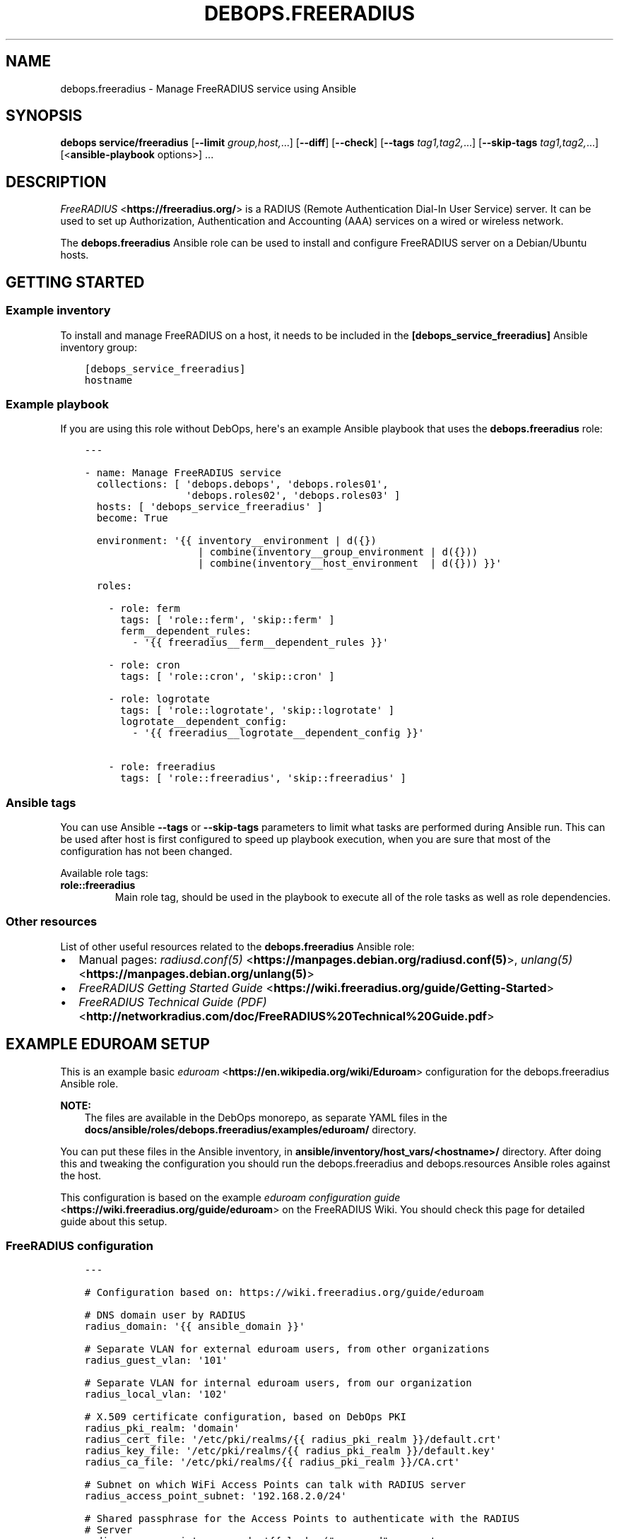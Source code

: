 .\" Man page generated from reStructuredText.
.
.TH "DEBOPS.FREERADIUS" "5" "Mar 28, 2022" "v3.0.2" "DebOps"
.SH NAME
debops.freeradius \- Manage FreeRADIUS service using Ansible
.
.nr rst2man-indent-level 0
.
.de1 rstReportMargin
\\$1 \\n[an-margin]
level \\n[rst2man-indent-level]
level margin: \\n[rst2man-indent\\n[rst2man-indent-level]]
-
\\n[rst2man-indent0]
\\n[rst2man-indent1]
\\n[rst2man-indent2]
..
.de1 INDENT
.\" .rstReportMargin pre:
. RS \\$1
. nr rst2man-indent\\n[rst2man-indent-level] \\n[an-margin]
. nr rst2man-indent-level +1
.\" .rstReportMargin post:
..
.de UNINDENT
. RE
.\" indent \\n[an-margin]
.\" old: \\n[rst2man-indent\\n[rst2man-indent-level]]
.nr rst2man-indent-level -1
.\" new: \\n[rst2man-indent\\n[rst2man-indent-level]]
.in \\n[rst2man-indent\\n[rst2man-indent-level]]u
..
.SH SYNOPSIS
.sp
\fBdebops service/freeradius\fP [\fB\-\-limit\fP \fIgroup,host,\fP\&...] [\fB\-\-diff\fP] [\fB\-\-check\fP] [\fB\-\-tags\fP \fItag1,tag2,\fP\&...] [\fB\-\-skip\-tags\fP \fItag1,tag2,\fP\&...] [<\fBansible\-playbook\fP options>] ...
.SH DESCRIPTION
.sp
\fI\%FreeRADIUS\fP <\fBhttps://freeradius.org/\fP> is a RADIUS (Remote Authentication
Dial\-In User Service) server. It can be used to set up Authorization,
Authentication and Accounting (AAA) services on a wired or wireless network.
.sp
The \fBdebops.freeradius\fP Ansible role can be used to install and configure
FreeRADIUS server on a Debian/Ubuntu hosts.
.SH GETTING STARTED
.SS Example inventory
.sp
To install and manage FreeRADIUS on a host, it needs to be included in the
\fB[debops_service_freeradius]\fP Ansible inventory group:
.INDENT 0.0
.INDENT 3.5
.sp
.nf
.ft C
[debops_service_freeradius]
hostname
.ft P
.fi
.UNINDENT
.UNINDENT
.SS Example playbook
.sp
If you are using this role without DebOps, here\(aqs an example Ansible playbook
that uses the \fBdebops.freeradius\fP role:
.INDENT 0.0
.INDENT 3.5
.sp
.nf
.ft C
\-\-\-

\- name: Manage FreeRADIUS service
  collections: [ \(aqdebops.debops\(aq, \(aqdebops.roles01\(aq,
                 \(aqdebops.roles02\(aq, \(aqdebops.roles03\(aq ]
  hosts: [ \(aqdebops_service_freeradius\(aq ]
  become: True

  environment: \(aq{{ inventory__environment | d({})
                   | combine(inventory__group_environment | d({}))
                   | combine(inventory__host_environment  | d({})) }}\(aq

  roles:

    \- role: ferm
      tags: [ \(aqrole::ferm\(aq, \(aqskip::ferm\(aq ]
      ferm__dependent_rules:
        \- \(aq{{ freeradius__ferm__dependent_rules }}\(aq

    \- role: cron
      tags: [ \(aqrole::cron\(aq, \(aqskip::cron\(aq ]

    \- role: logrotate
      tags: [ \(aqrole::logrotate\(aq, \(aqskip::logrotate\(aq ]
      logrotate__dependent_config:
        \- \(aq{{ freeradius__logrotate__dependent_config }}\(aq

    \- role: freeradius
      tags: [ \(aqrole::freeradius\(aq, \(aqskip::freeradius\(aq ]

.ft P
.fi
.UNINDENT
.UNINDENT
.SS Ansible tags
.sp
You can use Ansible \fB\-\-tags\fP or \fB\-\-skip\-tags\fP parameters to limit what
tasks are performed during Ansible run. This can be used after host is first
configured to speed up playbook execution, when you are sure that most of the
configuration has not been changed.
.sp
Available role tags:
.INDENT 0.0
.TP
.B \fBrole::freeradius\fP
Main role tag, should be used in the playbook to execute all of the role
tasks as well as role dependencies.
.UNINDENT
.SS Other resources
.sp
List of other useful resources related to the \fBdebops.freeradius\fP Ansible
role:
.INDENT 0.0
.IP \(bu 2
Manual pages: \fI\%radiusd.conf(5)\fP <\fBhttps://manpages.debian.org/radiusd.conf(5)\fP>, \fI\%unlang(5)\fP <\fBhttps://manpages.debian.org/unlang(5)\fP>
.IP \(bu 2
\fI\%FreeRADIUS Getting Started Guide\fP <\fBhttps://wiki.freeradius.org/guide/Getting-Started\fP>
.IP \(bu 2
\fI\%FreeRADIUS Technical Guide (PDF)\fP <\fBhttp://networkradius.com/doc/FreeRADIUS%20Technical%20Guide.pdf\fP>
.UNINDENT
.SH EXAMPLE EDUROAM SETUP
.sp
This is an example basic \fI\%eduroam\fP <\fBhttps://en.wikipedia.org/wiki/Eduroam\fP> configuration for the
debops.freeradius Ansible role.
.sp
\fBNOTE:\fP
.INDENT 0.0
.INDENT 3.5
The files are available in the DebOps monorepo, as separate YAML
files in the \fBdocs/ansible/roles/debops.freeradius/examples/eduroam/\fP
directory.
.UNINDENT
.UNINDENT
.sp
You can put these files in the Ansible inventory, in
\fBansible/inventory/host_vars/<hostname>/\fP directory. After doing this and
tweaking the configuration you should run the debops.freeradius and
debops.resources Ansible roles against the host.
.sp
This configuration is based on the example \fI\%eduroam configuration guide\fP <\fBhttps://wiki.freeradius.org/guide/eduroam\fP> on
the FreeRADIUS Wiki. You should check this page for detailed guide about this
setup.
.SS FreeRADIUS configuration
.INDENT 0.0
.INDENT 3.5
.sp
.nf
.ft C
\-\-\-

# Configuration based on: https://wiki.freeradius.org/guide/eduroam

# DNS domain user by RADIUS
radius_domain: \(aq{{ ansible_domain }}\(aq

# Separate VLAN for external eduroam users, from other organizations
radius_guest_vlan: \(aq101\(aq

# Separate VLAN for internal eduroam users, from our organization
radius_local_vlan: \(aq102\(aq

# X.509 certificate configuration, based on DebOps PKI
radius_pki_realm: \(aqdomain\(aq
radius_cert_file: \(aq/etc/pki/realms/{{ radius_pki_realm }}/default.crt\(aq
radius_key_file: \(aq/etc/pki/realms/{{ radius_pki_realm }}/default.key\(aq
radius_ca_file: \(aq/etc/pki/realms/{{ radius_pki_realm }}/CA.crt\(aq

# Subnet on which WiFi Access Points can talk with RADIUS server
radius_access_point_subnet: \(aq192.168.2.0/24\(aq

# Shared passphrase for the Access Points to authenticate with the RADIUS
# Server
radius_access_point_password: \(aq{{ lookup("password", secret
                                  + "/radius/known\-secret\-password") }}\(aq

# Password of the client endpoint to authorized access to the network
radius_test_user_password: \(aq{{ lookup("password", secret
                               + "/radius/default\-test\-password") }}\(aq

# Allow access to FreeRADIUS service by WiFi Access Points
freeradius__host_allow: [ \(aq{{ radius_access_point_subnet }}\(aq ]

# Configuration for the \(aqdebops.freeradius\(aq Ansible role
freeradius__host_configuration:

  \- name: \(aqsites\-available/default\(aq
    raw: |
      # The domain users will add to their username to have their credentials
      # routed to your institution.  You will also need to register this
      # and your RADIUS server addresses with your NRO.
      operator_name = "{{ radius_domain }}"

      # The VLAN to assign eduroam visitors
      eduroam_guest_vlan = "{{ radius_guest_vlan }}"

      # The VLAN to assign your students/staff
      eduroam_local_vlan = "{{ radius_local_vlan }}"

      server eduroam {
        listen {
          type = auth
          ipaddr = *
          port = 1812
        }

        authorize {
          # Log requests before we change them
          linelog_recv_request

          # split_username_nai is a policy in the default distribution to
          # split a username into username and domain.  We reject user\-name
          # strings without domains, as they\(aqre not routable.
          split_username_nai
          if (noop || !&Stripped\-User\-Domain) {
            reject
          }

          # Send the request to the NRO for your region.
          # The details of the FLRs (Federation Level RADIUS servers)
          # are in proxy.conf.
          # You can make this condition as complex as you like, to
          # include additional subdomains just concatenate the conditions
          # with &&.
          if (&Stripped\-User\-Domain != "${operator_name}") {
            update {
              control:Load\-Balance\-Key := &Calling\-Station\-ID
              control:Proxy\-To\-Realm := \(aqeduroam_flr\(aq

              # Operator name (RFC 5580) identifies the network the
              # request originated from. It\(aqs not absolutely necessary
              # but it helps with debugging.
              request:Operator\-Name := "1${operator_name}"
            }
            return
          }

          # If the EAP module returns \(aqok\(aq or \(aqupdated\(aq, it means it has handled
          # the request and we don\(aqt need to call any other modules in this
          # section.
          eap {
            ok = return
            updated = return
          }
        }

        pre\-proxy {
          attr_filter.pre\-proxy
          linelog_send_proxy_request
        }

        post\-proxy {
          attr_filter.post\-proxy
          linelog_recv_proxy_response
        }

        authenticate {
          eap
        }

        post\-auth {
          # To implement eduroam you must:
          # \- Use wireless access points or a controller which supports
          #   dynamic VLAN assignments.
          # \- Have that feature enabled.
          # \- Have the guest_vlan/local_vlan available to the controller,
          #   or to all your access points.
          # eduroam user traffic *MUST* be segregated, this is *NOT* optional.
          update reply {
            Tunnel\-Type := VLAN
            Tunnel\-Medium\-Type := IEEE\-802
          }
          if (&control:Proxy\-To\-Realm) {
            update reply {
              Tunnel\-Private\-Group\-ID := ${eduroam_guest_vlan}
            }
          }
          else {
            update reply {
              Tunnel\-Private\-Group\-ID := ${eduroam_local_vlan}
            }
          }

          # We\(aqre sending a response to one of OUR network devices for one of
          # OUR users so provide it with the real user\-identity.
          if (&session\-state:Stripped\-User\-Name) {
            update reply {
              User\-Name := "%{session\-state:Stripped\-User\-Name}@%{Stripped\-User\-Domain}"
            }
          }

          linelog_send_accept

          Post\-Auth\-Type REJECT {
            attr_filter.access_reject
            linelog_send_reject
          }
        }
      }
    state: \(aqpresent\(aq

  \- name: \(aqmods\-available/eap\(aq
    raw: |
      eap {
        # The initial EAP type requested.  Change this to peap if you\(aqre
        # using peap, or tls if you\(aqre using EAP\-TLS.
        default_eap_type = ttls

        # The maximum time an EAP\-Session can continue for
        timer_expire = 60

        # The maximum number of ongoing EAP sessions
        max_sessions = ${max_requests}

        tls\-config tls\-common {
          # The public certificate that your server will present
          certificate_file = {{ radius_cert_file }}

          # The private key for the public certificate
          private_key_file = {{ radius_key_file }}

          # The password to decrypt \(aqprivate_key_file\(aq
          #private_key_password = whatever
          private_key_password = \(aq\(aq

          # The certificate of the authority that issued \(aqcertificate_file\(aq
          #ca_file = ${cadir}/ca.pem
          ca_file = {{ radius_ca_file }}

          # If your AP drops packets towards the client, try reducing this.
          fragment_size = 1024

          # When issuing client certificates embed the OCSP URL in the
          # certificate if you want to be able to revoke them later.
          ocsp {
            enable = yes
            override_cert_url = no
            use_nonce = yes
          }
        }

        tls {
          tls = tls\-common
        }

        ttls {
          tls = tls\-common
          default_eap_type = mschapv2
          virtual_server = "eduroam\-inner"
        }

        peap {
          tls = tls\-common
          default_eap_type = mschapv2
          virtual_server = "eduroam\-inner"
        }
      }
    state: \(aqpresent\(aq

  \- name: \(aqmods\-available/linelog\(aq
    raw: |
      linelog linelog_recv_request {
        filename = syslog
        syslog_facility = local0
        syslog_severity = debug
        format = "action = Recv\-Request, %{pairs:request:}"
      }

      linelog linelog_send_accept {
        filename = syslog
        syslog_facility = local0
        syslog_severity = debug
        format = "action = Send\-Accept, %{pairs:request:}"
      }

      linelog linelog_send_reject {
        filename = syslog
        syslog_facility = local0
        syslog_severity = debug
        format = "action = Send\-Reject, %{pairs:request:}"
      }

      linelog linelog_send_proxy_request {
        filename = syslog
        syslog_facility = local0
        syslog_severity = debug
        format = "action = Send\-Proxy\-Request, %{pairs:proxy\-request:}"
      }

      linelog linelog_recv_proxy_response {
        filename = syslog
        syslog_facility = local0
        syslog_severity = debug
        format = "action = Recv\-Proxy\-Response, %{pairs:proxy\-reply:}"
      }
    state: \(aqpresent\(aq

  \- name: \(aqproxy.conf\(aq
    raw: |
      home_server eduroam_flr_server_1 {
              ipaddr = 127.0.0.1
              secret = secret
        status_check = status\-server
      }

      # Only uncomment if there are two FLRS
      #home_server eduroam_flr_server_2 {
      #       ipaddr = <ip\-address>
      #       secret = <secret>
      #       status_check = status\-server
      #}
      home_server_pool eduroam_flr_pool {
              type = keyed\-balance
              home_server = eduroam_flr_server_1

      # Only uncomment if there are two FLRS
      #       home_server = eduroam_flr_server_2
      }
      realm eduroam_flr {
              auth_pool = eduroam_flr_pool
              nostrip
      }
    state: \(aqabsent\(aq
    no_log: \(aq{{ debops__no_log | d(True) }}\(aq

  \- name: \(aqclients.conf\(aq
    raw: |
      client localhost {
        ipaddr = 127.0.0.1
        secret = testing123
      }

      #client eduroam_flr_server_1 {
      #        ipaddr = <ip\-address>
      #        secret = <secret>
      #        nastype = \(aqeduroam_flr\(aq
      #}

      # As above, only uncomment if there are two federation level servers
      #client eduroam_flr_server_2 {
      #       ipaddr = <ip\-address>
      #       secret = <secret>
      #       nastype = \(aqeduroam_flr\(aq
      #}

      client wireless_access_points_mgmt {
        ipaddr = {{ radius_access_point_subnet }}

        # This should be long and random
        secret = {{ radius_access_point_password }}
      }
    state: \(aqpresent\(aq
    no_log: \(aq{{ debops__no_log | d(True) }}\(aq

  \- name: \(aqsites\-available/inner\-tunnel\(aq
    raw: |
      server eduroam\-inner {
        listen {
          type = auth
          ipaddr = *
          port = 18120 # Used for testing only.  Requests proxied internally.
        }

        authorize {
          # The outer username is considered garabage for autz purposes, but
          # the domain portion of the outer and inner identities must match.
          split_username_nai
          if (noop || (&Stripped\-User\-Domain && \e
              (&outer.Stripped\-User\-Domain != &Stripped\-User\-Domain))) {
            reject
          }

          # Make the user\(aqs real identity available to anything that needs
          # it in the outer server.
          update {
            &outer.session\-state:Stripped\-User\-Name := &Stripped\-User\-Name
          }

          # EAP for PEAPv0 (EAP\-MSCHAPv2)
          inner\-eap {
            ok = return
          }

          # THIS IS SITE SPECIFIC
          #
          # The files module is *ONLY* used for testing.  It lets you define
          # credentials in a flat file, IT WILL NOT SCALE.
          #
          # \- If you use OpenLDAP with salted password hashes you should
          #   call the \(aqldap\(aq module here and use EAP\-TTLS\-PAP as your EAP method.
          # \- If you use OpenLDAP with cleartext passwords you should
          #   call the \(aqldap\(aq module here and use EAP\-TTLS or PEAPv0.
          # \- If you use an SQL DB with salted password hashes you should call
          #   the \(aqsql\(aq module here and use EAP\-TTLS\-PAP as your EAP method.
          # \- If you use an SQL DB with cleartext passwords you should call
          #   the \(aqsql\(aq module here and use EAP\-TTLS or PEAPv0.
          # \- If you use Novell you should call the \(aqldap\(aq module here and
          #   set \(ga\(gaedir = yes\(ga\(ga in \(ga\(gamods\-available/ldap\(ga\(ga and use EAP\-TTLS or
          #   PEAPv0.
          # \- If you use Active Directory, you don\(aqt need anything here (remove
          #   the call to files) but you\(aqll need to follow this
          #   [guide](freeradius\-active\-directory\-integration\-howto) and use
          #   EAP\-TTLS\-PAP or PEAPv0.
          # \- If you\(aqre using EAP\-TLS (i\(aqm impressed!) remove the call to files.
          #
          # EAP\-TTLS\-PAP and PEAPv0 are equally secure/insecure depending on how the
          # supplicant is configured. PEAPv0 has a slight edge in that you need to
          # crack MSCHAPv2 to get the user\(aqs password (but this is not hard).
          files

          pap
          mschap
        }

        authenticate {
          inner\-eap
          mschap
          pap

          # Comment pap, and uncomment the stanza below if you\(aqre using
          # Active Directory this will allow it to work with EAP\-TTLS\-PAP.
          #pap {
          #   ntlm_auth
          #}
        }
      }
    state: \(aqpresent\(aq

  \- name: \(aqmods\-enabled/inner\-eap\(aq
    link_src: \(aq../mods\-available/inner\-eap\(aq

  \- name: \(aqmods\-available/inner\-eap\(aq
    raw: |
      eap inner\-eap {
        default_eap_type = mschapv2
        timer_expire = 60
        max_sessions = ${max_requests}

        mschapv2 {
          send_error = yes
        }
      }
    state: \(aqpresent\(aq

  \- name: \(aqmods\-config/files/authorize\(aq
    comment: |
      This sets the same password for any user that tries to authenticate, do
      not use in production environment
    raw: |
      DEFAULT Cleartext\-Password := \(aq{{ radius_test_user_password }}\(aq
    state: \(aqpresent\(aq
    no_log: \(aq{{ debops__no_log | d(True) }}\(aq

.ft P
.fi
.UNINDENT
.UNINDENT
.SS Additional resources
.sp
The \fBinstall\-eapol_test\fP script created by this configuration can be used
to install the \fBeapol_test\fP command on either the same host as the
FreeRADIUS server, or on a different, remote host, to test the connectivity
over the network.
.INDENT 0.0
.INDENT 3.5
.sp
.nf
.ft C
\-\-\-

# Configuration based on: https://wiki.freeradius.org/guide/eduroam

# X.509 certificate configuration, based on DebOps PKI
radius_pki_realm: \(aqdomain\(aq
radius_cert_file: \(aq/etc/pki/realms/{{ radius_pki_realm }}/default.crt\(aq
radius_key_file: \(aq/etc/pki/realms/{{ radius_pki_realm }}/default.key\(aq
radius_ca_file: \(aq/etc/pki/realms/{{ radius_pki_realm }}/CA.crt\(aq

# Directory where test configuration files are stored
config_dir: \(aq/srv/eapol\-test\(aq

# Secret passphrase for the Access Points to authenticate with the RADIUS
# Server
radius_access_point_password: \(aq{{ lookup("password", secret
                                  + "/radius/known\-secret\-password") }}\(aq

# Example user to test authentication to RADIUS
radius_test_user_identity: \(aqa_user@{{ ansible_domain }}\(aq

# Password of the client endpoint to authorized access to the network
radius_test_user_password: \(aq{{ lookup("password", secret
                               + "/radius/default\-test\-password") }}\(aq

# Configuration for the \(aqdebops.resources\(aq Ansible role
resources__host_files:

  \- content: |
      #!/bin/bash

      # Install eapol_test for testing RADIUS EAP connections

      sudo apt\-get update
      sudo apt\-get \-yq install git build\-essential \e
                               libssl\-dev devscripts \e
                               pkg\-config libnl\-3\-dev \e
                               libnl\-genl\-3\-dev

      git clone \-\-depth 1 \-\-no\-single\-branch https://github.com/FreeRADIUS/freeradius\-server.git

      cd freeradius\-server/scripts/ci/

      ./eapol_test\-build.sh

      sudo cp ./eapol_test/eapol_test /usr/local/bin/
    dest: \(aq/usr/local/bin/install\-eapol_test\(aq
    mode: \(aq0755\(aq

  \- content: |
      #
      #   eapol_test \-c eap\-tls.conf \-s "{{ radius_access_point_password }}" \e
      #              \-a <radius\-ip\-server>
      #
      network={
          key_mgmt=WPA\-EAP
          eap=TTLS
          identity="{{ radius_test_user_identity }}"
          anonymous_identity="anonymous@{{ ansible_domain }}"

          # Uncomment to validate the server\(aqs certificate by checking
          # it was signed by this CA.
          ca_cert="{{ radius_ca_file }}"
          password="{{ radius_test_user_password }}"
          phase2="auth=PAP"
      }
    dest: \(aq{{ config_dir }}/eap\-tls.conf\(aq
    mode: \(aq0644\(aq

  \- content: |
      #
      #   eapol_test \-c peap\-mschapv2.conf \-s "{{ radius_access_point_password }}" \e
      #              \-a <radius\-ip\-address>
      #
      network={
          key_mgmt=WPA\-EAP
          eap=PEAP
          identity="{{ radius_test_user_identity }}"
          anonymous_identity="anonymous@{{ ansible_domain }}"

          # Uncomment to validate the server\(aqs certificate by checking
          # it was signed by this CA.
          ca_cert="{{ radius_ca_file }}"
          password="{{ radius_test_user_password }}"
          phase2="auth=MSCHAPV2 mschapv2_retry=0"
          phase1="peapver=0"
      }
    dest: \(aq{{ config_dir }}/peap\-mschapv2.conf\(aq
    mode: \(aq0644\(aq

  \- content: |
      #
      #   eapol_test \-c tls.conf \-s "{{ radius_access_point_password }}" \e
      #              \-a <radius\-ip\-address>
      #
      network={
          key_mgmt=WPA\-EAP
          eap=TLS
          anonymous_identity="anonymous@{{ ansible_domain }}"

          # Uncomment to validate the server\(aqs certificate by checking
          # it was signed by this CA.
          ca_cert="{{ radius_ca_file }}"

          # supplicant\(aqs public cert
          client_cert="{{ radius_cert_file }}"

          # supplicant\(aqs private key
          private_key="{{ radius_key_file }}"

          # password to decrypt private key
          private_key_passwd=""
      }
    dest: \(aq{{ config_dir }}/tls.conf\(aq
    mode: \(aq0644\(aq

.ft P
.fi
.UNINDENT
.UNINDENT
.SH DEFAULT VARIABLE DETAILS
.sp
Some of \fBdebops.freeradius\fP default variables have more extensive
configuration than simple strings or lists, here you can find documentation and
examples for them.
.SS freeradius__configuration
.sp
The \fBfreeradius__*_configuration\fP variables define the contents of the
FreeRADIUS configuration files located in the \fB/etc/freeradius/\fP
directory. The variables contain a list of YAML dictionaries, each dictionary
describes one "object" (file or symlink). The dictionaries with the same
\fBname\fP parameter are merged together; it is possible to override existing
entries by later ones. This can be used to modify the configuration
conditionally.
.SS Examples
.sp
Define a custom \fBradiusd.conf\fP configuration file with contents specified
in a YAML text block:
.INDENT 0.0
.INDENT 3.5
.sp
.nf
.ft C
freeradius__configuration:

  \- name: \(aqradiusd.conf\(aq
    raw: |
      # Contents of the configuration file
      # ...
      # Contents of the configuration file
    state: \(aqpresent\(aq
.ft P
.fi
.UNINDENT
.UNINDENT
.sp
Enable the LDAP support via a symlink:
.INDENT 0.0
.INDENT 3.5
.sp
.nf
.ft C
freeradius__configuration:

  \- name: \(aqmods\-enabled/ldap\(aq
    link_src: \(aq../mods\-available/ldap\(aq
.ft P
.fi
.UNINDENT
.UNINDENT
.sp
Define custom client list with passwords in the configuration file; each
section can be modified separately in other configuration entries:
.INDENT 0.0
.INDENT 3.5
.sp
.nf
.ft C
freeradius__configuration:

  \- name: \(aqclients.conf\(aq
    no_log: \(aq{{ debops__no_log | d(True) }}\(aq
    options:

      \- name: \(aqclient_localhost\(aq
        comment: |
          Local client, used for testing
        raw: |
          client localhost {
              ipaddr = 127.0.0.1
              secret = testing123
          }
        state: \(aqpresent\(aq

      \- name: \(aqclient_ap_mgmt\(aq
        raw: |
          client ap_mgmt {
              ipaddr = 192.0.2.0/24
              secret = pa$$word
          }
        state: \(aqpresent\(aq
.ft P
.fi
.UNINDENT
.UNINDENT
.sp
Include a directory from a config file:
.INDENT 0.0
.INDENT 3.5
.sp
.nf
.ft C
freeradius__configuration:

  \- name: \(aqcustom.conf\(aq
    comment: |
      Include custom configuration from a directory
    raw: |
      $INCLUDE custom\-dir/
    state: \(aqpresent\(aq
.ft P
.fi
.UNINDENT
.UNINDENT
.SS Syntax
.sp
Each YAML dictionary entry can use specific set of parameters:
.INDENT 0.0
.TP
.B \fBname\fP
Required. Name of the configuration file or symlink to manage. This parameter
is used as an anchor to merge multiple configuration entries together.
.sp
The specified configuration files are relative to the path defined in the
\fBfreeradius__conf_base_path\fP variable. You need to specify the full
filenames with extensions, you can specify files in subdirectories as normal.
.TP
.B \fBfilename\fP
Optional. An alternative filename to use instead of the one in \fBname\fP\&.
.TP
.B \fBowner\fP
Optional. Specify UNIX account which will be other owner of the generated
file. If not specified, \fBfreeradius__user\fP will be the owner.
.TP
.B \fBgroup\fP
Optional. Specify UNIX group of the generated file. If not specified,
\fBfreeradius__group\fP will be set as the group.
.TP
.B \fBmode\fP
Optional. Specify the file mode/attributes of the generated file. If not
specified, \fB0640\fP will be used by default.
.TP
.B \fBdivert\fP
Optional, boolean. If \fBTrue\fP, the role will use the \fBdpkg\-divert\fP
command to move the original configuration file packaged in the
\fBfreeradius\-config\fP APT package out of the way to preserve it for reference
and to not create issues during package upgrades. The file will be reverted
back when the \fBstate\fP parameter is set to \fBabsent\fP\&.
.sp
The diverted files have a dot (\fB\&.\fP) prepended to them, this will ensure
that \fI\%the files will be ignored\fP <\fBhttps://networkradius.com/doc/3.0.10/raddb/syntax/config_include.html\fP> by the FreeRADIUS \fB$INCLUDE dir/\fP
directive.
.TP
.B \fBdivert_filename\fP
Optional. An alternative name of the diverted file. This parameter can be
used to override the name automatically generated by the role.
.TP
.B \fBlink_src\fP
If specified, the file defined in the \fBname\fP parameter will be a symlink to
the file defined by this parameter. You can use relative paths, for example:
.INDENT 7.0
.INDENT 3.5
.sp
.nf
.ft C
freeradius__configuration:
  \- name: \(aqsites\-enabled/default\(aq
    link_src: \(aq../sites\-available/default\(aq
.ft P
.fi
.UNINDENT
.UNINDENT
.sp
If the \fBstate\fP parameter is set to \fBabsent\fP, the symlink will be removed.
.TP
.B \fBraw\fP
A string or YAML text block with FreeRADIUS configuration. It will be put in
the generated configuration file as\-is.
.TP
.B \fBoptions\fP
An alternative way to specify the contents of the configuration file. This is
a list of YAML dictionaries, each dictionary can use parameters:
.INDENT 7.0
.TP
.B \fBname\fP
The name of the configuration section. If \fBvalue\fP parameter is present,
it will be used as the variable name on the left side of the equal
expression. If the \fBraw\fP parameter is present, the value of the \fBname\fP
parameter is not used in the configuration file. This parameter is used as
an anchor to merge options from multiple configuration entries.
.TP
.B \fBvalue\fP
If specified, it will be used as the value on the right site of the equal
expression.
.TP
.B \fBraw\fP
String or YAML text block with FireeRADIUS configuration. It will be put in
the generated configuration file as\-is.
.TP
.B \fBcomment\fP
String or YAML text block with comments about a given configuration
section.
.TP
.B \fBstate\fP
If not specified or \fBpresent\fP, a given configuration section will be
included in the generated file. If \fBabsent\fP, a given configuration
section will not be included in the configuration file. If \fBignore\fP,
a given configuration entry will not be evaluated by the role.
.UNINDENT
.sp
The \fBoptions\fP lists from multiple configuration entries are merged
together. You can use this to create a FreeRADIUS configuration files from
multiple parts that can be conditionally activated.
.TP
.B \fBstate\fP
Optional. If not specified or \fBpresent\fP, a given configuration file or
symlink will be created. If \fBabsent\fP, a given configuration file or symlink
will be removed (original file will be reverted, if it was diverted). If
\fBignore\fP, a given configuration entry will not be evaluated by the role.
.TP
.B \fBno_log\fP
Optional, boolean. If \fBTrue\fP, Ansible will not log the task for a given
file. This is useful to enable when files contain passwords, so that they
will not be leaked in the logs.
.TP
.B \fBcomment\fP
Optional. String or YAML text block with comments included at the beginning
of the generated file.
.UNINDENT
.SH AUTHOR
Maciej Delmanowski
.SH COPYRIGHT
2014-2022, Maciej Delmanowski, Nick Janetakis, Robin Schneider and others
.\" Generated by docutils manpage writer.
.
